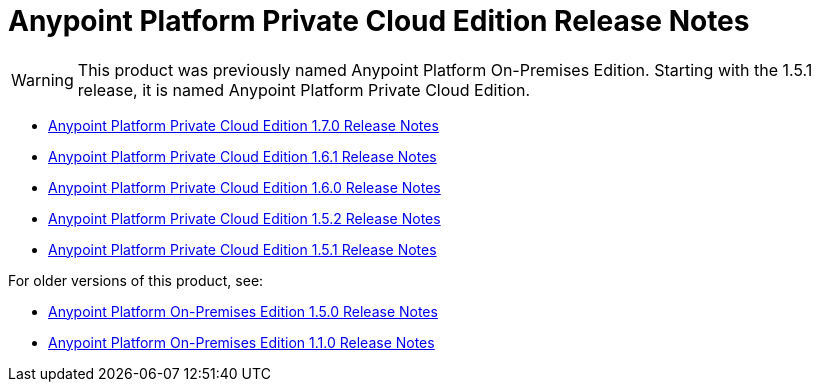 = Anypoint Platform Private Cloud Edition Release Notes

[WARNING]
This product was previously named Anypoint Platform On-Premises Edition. Starting with the 1.5.1 release, it is named Anypoint Platform Private Cloud Edition.

* link:/release-notes/anypoint-private-cloud-1.7.0-release-notes[Anypoint Platform Private Cloud Edition 1.7.0 Release Notes]
* link:/release-notes/anypoint-private-cloud-1.6.1-release-notes[Anypoint Platform Private Cloud Edition 1.6.1 Release Notes]
* link:/release-notes/anypoint-private-cloud-1.6.0-release-notes[Anypoint Platform Private Cloud Edition 1.6.0 Release Notes]
* link:/release-notes/anypoint-private-cloud-1.5.2-release-notes[Anypoint Platform Private Cloud Edition 1.5.2 Release Notes]
* link:/release-notes/anypoint-private-cloud-1.5.1-release-notes[Anypoint Platform Private Cloud Edition 1.5.1 Release Notes]

For older versions of this product, see:

* link:/release-notes/anypoint-on-premise-1.5.0-release-notes[Anypoint Platform On-Premises Edition 1.5.0 Release Notes]
* link:/release-notes/anypoint-on-premise-1.1.0-release-notes[Anypoint Platform On-Premises Edition 1.1.0 Release Notes]
